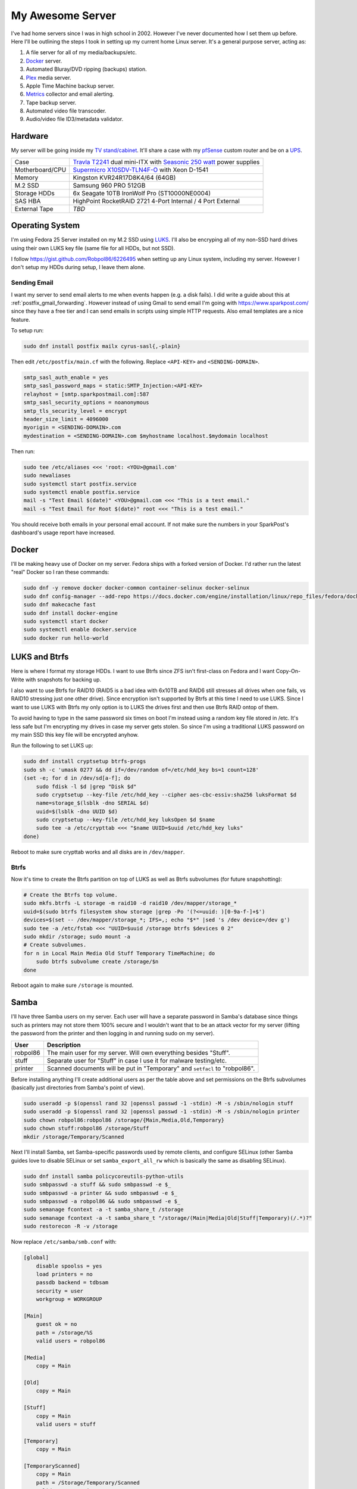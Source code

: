 .. _my_awesome_server:

=================
My Awesome Server
=================

I've had home servers since I was in high school in 2002. However I've never documented how I set them up before. Here
I'll be outlining the steps I took in setting up my current home Linux server. It's a general purpose server, acting as:

1. A file server for all of my media/backups/etc.
2. `Docker <https://www.docker.com/>`_ server.
3. Automated Bluray/DVD ripping (backups) station.
4. `Plex <https://www.plex.tv/>`_ media server.
5. Apple Time Machine backup server.
6. `Metrics <https://github.com/influxdata/chronograf>`_ collector and email alerting.
7. Tape backup server.
8. Automated video file transcoder.
9. Audio/video file ID3/metadata validator.

Hardware
========

My server will be going inside my `TV stand/cabinet`_. It'll share a case with my `pfSense <https://pfsense.org/>`_
custom router and be on a `UPS`_.

=============== ===========================================================================================
Case            `Travla T2241`_ dual mini-ITX with `Seasonic 250 watt`_ power supplies
Motherboard/CPU `Supermicro X10SDV-TLN4F-O`_ with Xeon D-1541
Memory          Kingston KVR24R17D8K4/64 (64GB)
M.2 SSD         Samsung 960 PRO 512GB
Storage HDDs    6x Seagate 10TB IronWolf Pro (ST10000NE0004)
SAS HBA         HighPoint RocketRAID 2721 4-Port Internal / 4 Port External
External Tape   *TBD*
=============== ===========================================================================================

Operating System
================

I'm using Fedora 25 Server installed on my M.2 SSD using `LUKS`_. I'll also be encryping all of my non-SSD hard drives
using their own LUKS key file (same file for all HDDs, but not SSD).

I follow https://gist.github.com/Robpol86/6226495 when setting up any Linux system, including my server. However I don't
setup my HDDs during setup, I leave them alone.

Sending Email
-------------

I want my server to send email alerts to me when events happen (e.g. a disk fails). I did write a guide about this at
:ref:`postfix_gmail_forwarding`. However instead of using Gmail to send email I'm going with https://www.sparkpost.com/
since they have a free tier and I can send emails in scripts using simple HTTP requests. Also email templates are a nice
feature.

To setup run:

.. code-block:: bash

    sudo dnf install postfix mailx cyrus-sasl{,-plain}

Then edit ``/etc/postfix/main.cf`` with the following. Replace ``<API-KEY>`` and ``<SENDING-DOMAIN>``.

.. code-block:: ini

    smtp_sasl_auth_enable = yes
    smtp_sasl_password_maps = static:SMTP_Injection:<API-KEY>
    relayhost = [smtp.sparkpostmail.com]:587
    smtp_sasl_security_options = noanonymous
    smtp_tls_security_level = encrypt
    header_size_limit = 4096000
    myorigin = <SENDING-DOMAIN>.com
    mydestination = <SENDING-DOMAIN>.com $myhostname localhost.$mydomain localhost

Then run:

.. code-block:: bash

    sudo tee /etc/aliases <<< 'root: <YOU>@gmail.com'
    sudo newaliases
    sudo systemctl start postfix.service
    sudo systemctl enable postfix.service
    mail -s "Test Email $(date)" <YOU>@gmail.com <<< "This is a test email."
    mail -s "Test Email for Root $(date)" root <<< "This is a test email."

You should receive both emails in your personal email account. If not make sure the numbers in your SparkPost's
dashboard's usage report have increased.

Docker
======

I'll be making heavy use of Docker on my server. Fedora ships with a forked version of Docker. I'd rather run the latest
"real" Docker so I ran these commands:

.. code-block:: bash

    sudo dnf -y remove docker docker-common container-selinux docker-selinux
    sudo dnf config-manager --add-repo https://docs.docker.com/engine/installation/linux/repo_files/fedora/docker.repo
    sudo dnf makecache fast
    sudo dnf install docker-engine
    sudo systemctl start docker
    sudo systemctl enable docker.service
    sudo docker run hello-world

LUKS and Btrfs
==============

Here is where I format my storage HDDs. I want to use Btrfs since ZFS isn't first-class on Fedora and I want
Copy-On-Write with snapshots for backing up.

I also want to use Btrfs for RAID10 (RAID5 is a bad idea with 6x10TB and RAID6 still stresses all drives when one fails,
vs RAID10 stressing just one other drive). Since encryption isn't supported by Btrfs at this time I need to use LUKS.
Since I want to use LUKS with Btrfs my only option is to LUKS the drives first and then use Btrfs RAID ontop of them.

To avoid having to type in the same password six times on boot I'm instead using a random key file stored in /etc. It's
less safe but I'm encrypting my drives in case my server gets stolen. So since I'm using a traditional LUKS password on
my main SSD this key file will be encrypted anyhow.

Run the following to set LUKS up:

.. code-block:: bash

    sudo dnf install cryptsetup btrfs-progs
    sudo sh -c 'umask 0277 && dd if=/dev/random of=/etc/hdd_key bs=1 count=128'
    (set -e; for d in /dev/sd[a-f]; do
        sudo fdisk -l $d |grep "Disk $d"
        sudo cryptsetup --key-file /etc/hdd_key --cipher aes-cbc-essiv:sha256 luksFormat $d
        name=storage_$(lsblk -dno SERIAL $d)
        uuid=$(lsblk -dno UUID $d)
        sudo cryptsetup --key-file /etc/hdd_key luksOpen $d $name
        sudo tee -a /etc/crypttab <<< "$name UUID=$uuid /etc/hdd_key luks"
    done)

Reboot to make sure crypttab works and all disks are in ``/dev/mapper``.

Btrfs
-----

Now it's time to create the Btrfs partition on top of LUKS as well as Btrfs subvolumes (for future snapshotting):

.. code-block:: bash

    # Create the Btrfs top volume.
    sudo mkfs.btrfs -L storage -m raid10 -d raid10 /dev/mapper/storage_*
    uuid=$(sudo btrfs filesystem show storage |grep -Po '(?<=uuid: )[0-9a-f-]+$')
    devices=$(set -- /dev/mapper/storage_*; IFS=,; echo "$*" |sed 's /dev device=/dev g')
    sudo tee -a /etc/fstab <<< "UUID=$uuid /storage btrfs $devices 0 2"
    sudo mkdir /storage; sudo mount -a
    # Create subvolumes.
    for n in Local Main Media Old Stuff Temporary TimeMachine; do
        sudo btrfs subvolume create /storage/$n
    done

Reboot again to make sure ``/storage`` is mounted.

Samba
=====

I'll have three Samba users on my server. Each user will have a separate password in Samba's database since things such
as printers may not store them 100% secure and I wouldn't want that to be an attack vector for my server (lifting the
password from the printer and then logging in and running sudo on my server).

======== ===========================================================================
User     Description
======== ===========================================================================
robpol86 The main user for my server. Will own everything besides "Stuff".
stuff    Separate user for "Stuff" in case I use it for malware testing/etc.
printer  Scanned documents will be put in "Temporary" and ``setfacl`` to "robpol86".
======== ===========================================================================

Before installing anything I'll create additional users as per the table above and set permissions on the Btrfs
subvolumes (basically just directories from Samba's point of view).

.. code-block:: bash

    sudo useradd -p $(openssl rand 32 |openssl passwd -1 -stdin) -M -s /sbin/nologin stuff
    sudo useradd -p $(openssl rand 32 |openssl passwd -1 -stdin) -M -s /sbin/nologin printer
    sudo chown robpol86:robpol86 /storage/{Main,Media,Old,Temporary}
    sudo chown stuff:robpol86 /storage/Stuff
    mkdir /storage/Temporary/Scanned

Next I'll install Samba, set Samba-specific passwords used by remote clients, and configure SELinux (other Samba guides
love to disable SELinux or set ``samba_export_all_rw`` which is basically the same as disabling SELinux).

.. code-block:: bash

    sudo dnf install samba policycoreutils-python-utils
    sudo smbpasswd -a stuff && sudo smbpasswd -e $_
    sudo smbpasswd -a printer && sudo smbpasswd -e $_
    sudo smbpasswd -a robpol86 && sudo smbpasswd -e $_
    sudo semanage fcontext -a -t samba_share_t /storage
    sudo semanage fcontext -a -t samba_share_t "/storage/(Main|Media|Old|Stuff|Temporary)(/.*)?"
    sudo restorecon -R -v /storage

Now replace ``/etc/samba/smb.conf`` with:

.. code-block:: ini

    [global]
        disable spoolss = yes
        load printers = no
        passdb backend = tdbsam
        security = user
        workgroup = WORKGROUP

    [Main]
        guest ok = no
        path = /storage/%S
        valid users = robpol86

    [Media]
        copy = Main

    [Old]
        copy = Main

    [Stuff]
        copy = Main
        valid users = stuff

    [Temporary]
        copy = Main

    [TemporaryScanned]
        copy = Main
        path = /Storage/Temporary/Scanned
        valid users = printer

Then run:

.. code-block:: bash

    sudo systemctl start smb.service
    sudo systemctl enable smb.service
    sudo systemctl start nmb.service
    sudo systemctl enable nmb.service

* TODO: http://www.coglib.com/~icordasc/blog/2016/12/selinux-and-samba-on-fedora-25-server.html
* TODO: VLAN

Alerting
========

* TODO: btrfs disk failed
* TODO: btrfs inconsistent data?
* TODO: imminent disk failure

References
==========

* http://nyeggen.com/post/2014-04-05-full-disk-encryption-with-btrfs-and-multiple-drives-in-ubuntu/

.. _TV stand/cabinet: https://www.standoutdesigns.com/products/media-console-solid-wood-majestic-ex-70-inch-wide
.. _Seasonic 250 watt: https://seasonic.com/product/ss-250-su-active-pfc-f0/
.. _UPS: http://www.apc.com/shop/us/en/products/APC-Smart-UPS-1500VA-LCD-RM-2U-120V/P-SMT1500RM2U
.. _Travla T2241: http://www.travla.com/business/index.php?id_product=49&controller=product
.. _Supermicro X10SDV-TLN4F-O: http://www.supermicro.com/products/motherboard/Xeon/D/X10SDV-TLN4F.cfm
.. _LUKS: https://fedoraproject.org/wiki/Disk_Encryption_User_Guide
